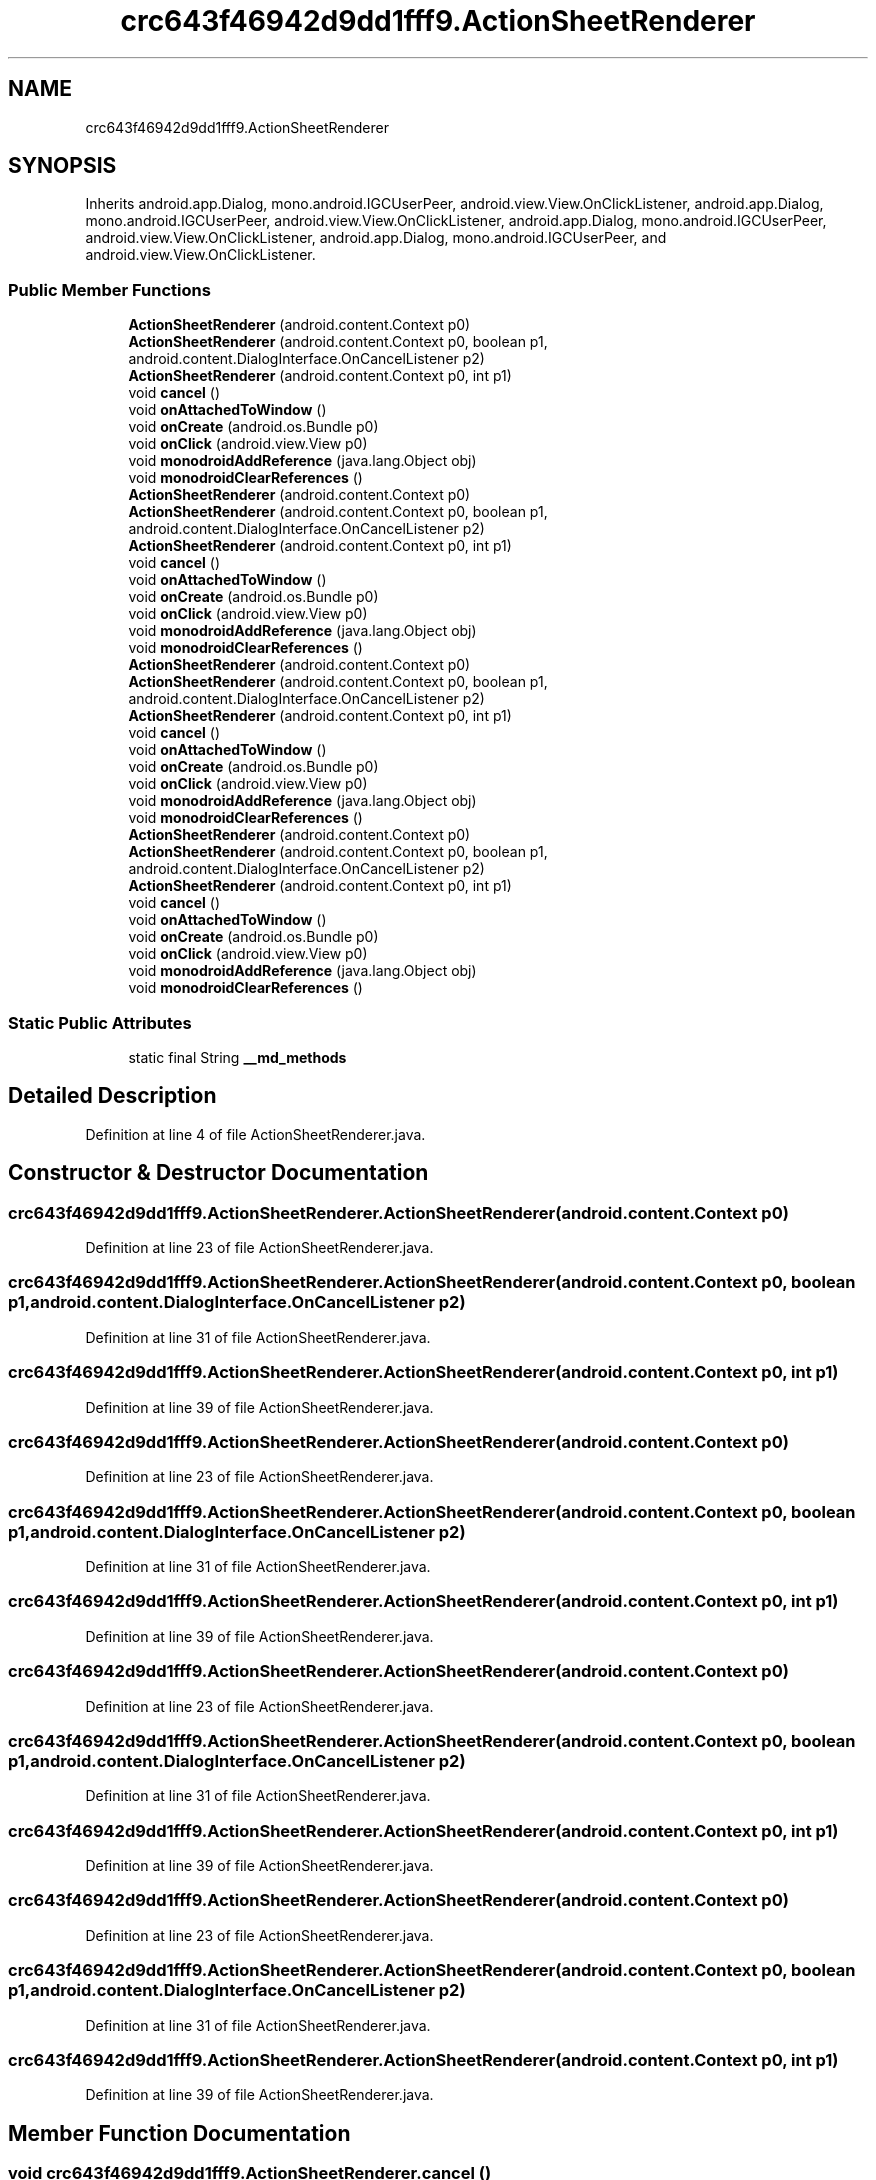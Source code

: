 .TH "crc643f46942d9dd1fff9.ActionSheetRenderer" 3 "Thu Apr 29 2021" "Version 1.0" "Green Quake" \" -*- nroff -*-
.ad l
.nh
.SH NAME
crc643f46942d9dd1fff9.ActionSheetRenderer
.SH SYNOPSIS
.br
.PP
.PP
Inherits android\&.app\&.Dialog, mono\&.android\&.IGCUserPeer, android\&.view\&.View\&.OnClickListener, android\&.app\&.Dialog, mono\&.android\&.IGCUserPeer, android\&.view\&.View\&.OnClickListener, android\&.app\&.Dialog, mono\&.android\&.IGCUserPeer, android\&.view\&.View\&.OnClickListener, android\&.app\&.Dialog, mono\&.android\&.IGCUserPeer, and android\&.view\&.View\&.OnClickListener\&.
.SS "Public Member Functions"

.in +1c
.ti -1c
.RI "\fBActionSheetRenderer\fP (android\&.content\&.Context p0)"
.br
.ti -1c
.RI "\fBActionSheetRenderer\fP (android\&.content\&.Context p0, boolean p1, android\&.content\&.DialogInterface\&.OnCancelListener p2)"
.br
.ti -1c
.RI "\fBActionSheetRenderer\fP (android\&.content\&.Context p0, int p1)"
.br
.ti -1c
.RI "void \fBcancel\fP ()"
.br
.ti -1c
.RI "void \fBonAttachedToWindow\fP ()"
.br
.ti -1c
.RI "void \fBonCreate\fP (android\&.os\&.Bundle p0)"
.br
.ti -1c
.RI "void \fBonClick\fP (android\&.view\&.View p0)"
.br
.ti -1c
.RI "void \fBmonodroidAddReference\fP (java\&.lang\&.Object obj)"
.br
.ti -1c
.RI "void \fBmonodroidClearReferences\fP ()"
.br
.ti -1c
.RI "\fBActionSheetRenderer\fP (android\&.content\&.Context p0)"
.br
.ti -1c
.RI "\fBActionSheetRenderer\fP (android\&.content\&.Context p0, boolean p1, android\&.content\&.DialogInterface\&.OnCancelListener p2)"
.br
.ti -1c
.RI "\fBActionSheetRenderer\fP (android\&.content\&.Context p0, int p1)"
.br
.ti -1c
.RI "void \fBcancel\fP ()"
.br
.ti -1c
.RI "void \fBonAttachedToWindow\fP ()"
.br
.ti -1c
.RI "void \fBonCreate\fP (android\&.os\&.Bundle p0)"
.br
.ti -1c
.RI "void \fBonClick\fP (android\&.view\&.View p0)"
.br
.ti -1c
.RI "void \fBmonodroidAddReference\fP (java\&.lang\&.Object obj)"
.br
.ti -1c
.RI "void \fBmonodroidClearReferences\fP ()"
.br
.ti -1c
.RI "\fBActionSheetRenderer\fP (android\&.content\&.Context p0)"
.br
.ti -1c
.RI "\fBActionSheetRenderer\fP (android\&.content\&.Context p0, boolean p1, android\&.content\&.DialogInterface\&.OnCancelListener p2)"
.br
.ti -1c
.RI "\fBActionSheetRenderer\fP (android\&.content\&.Context p0, int p1)"
.br
.ti -1c
.RI "void \fBcancel\fP ()"
.br
.ti -1c
.RI "void \fBonAttachedToWindow\fP ()"
.br
.ti -1c
.RI "void \fBonCreate\fP (android\&.os\&.Bundle p0)"
.br
.ti -1c
.RI "void \fBonClick\fP (android\&.view\&.View p0)"
.br
.ti -1c
.RI "void \fBmonodroidAddReference\fP (java\&.lang\&.Object obj)"
.br
.ti -1c
.RI "void \fBmonodroidClearReferences\fP ()"
.br
.ti -1c
.RI "\fBActionSheetRenderer\fP (android\&.content\&.Context p0)"
.br
.ti -1c
.RI "\fBActionSheetRenderer\fP (android\&.content\&.Context p0, boolean p1, android\&.content\&.DialogInterface\&.OnCancelListener p2)"
.br
.ti -1c
.RI "\fBActionSheetRenderer\fP (android\&.content\&.Context p0, int p1)"
.br
.ti -1c
.RI "void \fBcancel\fP ()"
.br
.ti -1c
.RI "void \fBonAttachedToWindow\fP ()"
.br
.ti -1c
.RI "void \fBonCreate\fP (android\&.os\&.Bundle p0)"
.br
.ti -1c
.RI "void \fBonClick\fP (android\&.view\&.View p0)"
.br
.ti -1c
.RI "void \fBmonodroidAddReference\fP (java\&.lang\&.Object obj)"
.br
.ti -1c
.RI "void \fBmonodroidClearReferences\fP ()"
.br
.in -1c
.SS "Static Public Attributes"

.in +1c
.ti -1c
.RI "static final String \fB__md_methods\fP"
.br
.in -1c
.SH "Detailed Description"
.PP 
Definition at line 4 of file ActionSheetRenderer\&.java\&.
.SH "Constructor & Destructor Documentation"
.PP 
.SS "crc643f46942d9dd1fff9\&.ActionSheetRenderer\&.ActionSheetRenderer (android\&.content\&.Context p0)"

.PP
Definition at line 23 of file ActionSheetRenderer\&.java\&.
.SS "crc643f46942d9dd1fff9\&.ActionSheetRenderer\&.ActionSheetRenderer (android\&.content\&.Context p0, boolean p1, android\&.content\&.DialogInterface\&.OnCancelListener p2)"

.PP
Definition at line 31 of file ActionSheetRenderer\&.java\&.
.SS "crc643f46942d9dd1fff9\&.ActionSheetRenderer\&.ActionSheetRenderer (android\&.content\&.Context p0, int p1)"

.PP
Definition at line 39 of file ActionSheetRenderer\&.java\&.
.SS "crc643f46942d9dd1fff9\&.ActionSheetRenderer\&.ActionSheetRenderer (android\&.content\&.Context p0)"

.PP
Definition at line 23 of file ActionSheetRenderer\&.java\&.
.SS "crc643f46942d9dd1fff9\&.ActionSheetRenderer\&.ActionSheetRenderer (android\&.content\&.Context p0, boolean p1, android\&.content\&.DialogInterface\&.OnCancelListener p2)"

.PP
Definition at line 31 of file ActionSheetRenderer\&.java\&.
.SS "crc643f46942d9dd1fff9\&.ActionSheetRenderer\&.ActionSheetRenderer (android\&.content\&.Context p0, int p1)"

.PP
Definition at line 39 of file ActionSheetRenderer\&.java\&.
.SS "crc643f46942d9dd1fff9\&.ActionSheetRenderer\&.ActionSheetRenderer (android\&.content\&.Context p0)"

.PP
Definition at line 23 of file ActionSheetRenderer\&.java\&.
.SS "crc643f46942d9dd1fff9\&.ActionSheetRenderer\&.ActionSheetRenderer (android\&.content\&.Context p0, boolean p1, android\&.content\&.DialogInterface\&.OnCancelListener p2)"

.PP
Definition at line 31 of file ActionSheetRenderer\&.java\&.
.SS "crc643f46942d9dd1fff9\&.ActionSheetRenderer\&.ActionSheetRenderer (android\&.content\&.Context p0, int p1)"

.PP
Definition at line 39 of file ActionSheetRenderer\&.java\&.
.SS "crc643f46942d9dd1fff9\&.ActionSheetRenderer\&.ActionSheetRenderer (android\&.content\&.Context p0)"

.PP
Definition at line 23 of file ActionSheetRenderer\&.java\&.
.SS "crc643f46942d9dd1fff9\&.ActionSheetRenderer\&.ActionSheetRenderer (android\&.content\&.Context p0, boolean p1, android\&.content\&.DialogInterface\&.OnCancelListener p2)"

.PP
Definition at line 31 of file ActionSheetRenderer\&.java\&.
.SS "crc643f46942d9dd1fff9\&.ActionSheetRenderer\&.ActionSheetRenderer (android\&.content\&.Context p0, int p1)"

.PP
Definition at line 39 of file ActionSheetRenderer\&.java\&.
.SH "Member Function Documentation"
.PP 
.SS "void crc643f46942d9dd1fff9\&.ActionSheetRenderer\&.cancel ()"

.PP
Definition at line 47 of file ActionSheetRenderer\&.java\&.
.SS "void crc643f46942d9dd1fff9\&.ActionSheetRenderer\&.cancel ()"

.PP
Definition at line 47 of file ActionSheetRenderer\&.java\&.
.SS "void crc643f46942d9dd1fff9\&.ActionSheetRenderer\&.cancel ()"

.PP
Definition at line 47 of file ActionSheetRenderer\&.java\&.
.SS "void crc643f46942d9dd1fff9\&.ActionSheetRenderer\&.cancel ()"

.PP
Definition at line 47 of file ActionSheetRenderer\&.java\&.
.SS "void crc643f46942d9dd1fff9\&.ActionSheetRenderer\&.monodroidAddReference (java\&.lang\&.Object obj)"

.PP
Definition at line 79 of file ActionSheetRenderer\&.java\&.
.SS "void crc643f46942d9dd1fff9\&.ActionSheetRenderer\&.monodroidAddReference (java\&.lang\&.Object obj)"

.PP
Definition at line 79 of file ActionSheetRenderer\&.java\&.
.SS "void crc643f46942d9dd1fff9\&.ActionSheetRenderer\&.monodroidAddReference (java\&.lang\&.Object obj)"

.PP
Definition at line 79 of file ActionSheetRenderer\&.java\&.
.SS "void crc643f46942d9dd1fff9\&.ActionSheetRenderer\&.monodroidAddReference (java\&.lang\&.Object obj)"

.PP
Definition at line 79 of file ActionSheetRenderer\&.java\&.
.SS "void crc643f46942d9dd1fff9\&.ActionSheetRenderer\&.monodroidClearReferences ()"

.PP
Definition at line 86 of file ActionSheetRenderer\&.java\&.
.SS "void crc643f46942d9dd1fff9\&.ActionSheetRenderer\&.monodroidClearReferences ()"

.PP
Definition at line 86 of file ActionSheetRenderer\&.java\&.
.SS "void crc643f46942d9dd1fff9\&.ActionSheetRenderer\&.monodroidClearReferences ()"

.PP
Definition at line 86 of file ActionSheetRenderer\&.java\&.
.SS "void crc643f46942d9dd1fff9\&.ActionSheetRenderer\&.monodroidClearReferences ()"

.PP
Definition at line 86 of file ActionSheetRenderer\&.java\&.
.SS "void crc643f46942d9dd1fff9\&.ActionSheetRenderer\&.onAttachedToWindow ()"

.PP
Definition at line 55 of file ActionSheetRenderer\&.java\&.
.SS "void crc643f46942d9dd1fff9\&.ActionSheetRenderer\&.onAttachedToWindow ()"

.PP
Definition at line 55 of file ActionSheetRenderer\&.java\&.
.SS "void crc643f46942d9dd1fff9\&.ActionSheetRenderer\&.onAttachedToWindow ()"

.PP
Definition at line 55 of file ActionSheetRenderer\&.java\&.
.SS "void crc643f46942d9dd1fff9\&.ActionSheetRenderer\&.onAttachedToWindow ()"

.PP
Definition at line 55 of file ActionSheetRenderer\&.java\&.
.SS "void crc643f46942d9dd1fff9\&.ActionSheetRenderer\&.onClick (android\&.view\&.View p0)"

.PP
Definition at line 71 of file ActionSheetRenderer\&.java\&.
.SS "void crc643f46942d9dd1fff9\&.ActionSheetRenderer\&.onClick (android\&.view\&.View p0)"

.PP
Definition at line 71 of file ActionSheetRenderer\&.java\&.
.SS "void crc643f46942d9dd1fff9\&.ActionSheetRenderer\&.onClick (android\&.view\&.View p0)"

.PP
Definition at line 71 of file ActionSheetRenderer\&.java\&.
.SS "void crc643f46942d9dd1fff9\&.ActionSheetRenderer\&.onClick (android\&.view\&.View p0)"

.PP
Definition at line 71 of file ActionSheetRenderer\&.java\&.
.SS "void crc643f46942d9dd1fff9\&.ActionSheetRenderer\&.onCreate (android\&.os\&.Bundle p0)"

.PP
Definition at line 63 of file ActionSheetRenderer\&.java\&.
.SS "void crc643f46942d9dd1fff9\&.ActionSheetRenderer\&.onCreate (android\&.os\&.Bundle p0)"

.PP
Definition at line 63 of file ActionSheetRenderer\&.java\&.
.SS "void crc643f46942d9dd1fff9\&.ActionSheetRenderer\&.onCreate (android\&.os\&.Bundle p0)"

.PP
Definition at line 63 of file ActionSheetRenderer\&.java\&.
.SS "void crc643f46942d9dd1fff9\&.ActionSheetRenderer\&.onCreate (android\&.os\&.Bundle p0)"

.PP
Definition at line 63 of file ActionSheetRenderer\&.java\&.
.SH "Member Data Documentation"
.PP 
.SS "static final String crc643f46942d9dd1fff9\&.ActionSheetRenderer\&.__md_methods\fC [static]\fP"
@hide 
.PP
Definition at line 11 of file ActionSheetRenderer\&.java\&.

.SH "Author"
.PP 
Generated automatically by Doxygen for Green Quake from the source code\&.
